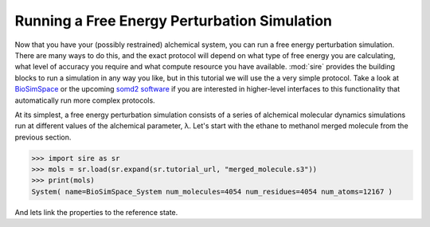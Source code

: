=============================================
Running a Free Energy Perturbation Simulation
=============================================

Now that you have your (possibly restrained) alchemical system, you can
run a free energy perturbation simulation. There are many ways to do this,
and the exact protocol will depend on what type of free energy you are
calculating, what level of accuracy you require and what compute resource
you have available. :mod:`sire` provides the building blocks to run a
simulation in any way you like, but in this tutorial we will use the
a very simple protocol. Take a look at
`BioSimSpace <https://biosimspace.openbiosim.org>`__ or the upcoming
`somd2 software <https://github.com/openbiosim/somd2>`__ if you are
interested in higher-level interfaces to this functionality that
automatically run more complex protocols.

At its simplest, a free energy perturbation simulation consists of a series
of alchemical molecular dynamics simulations run at different values
of the alchemical parameter, λ. Let's start with the ethane to methanol
merged molecule from the previous section.

>>> import sire as sr
>>> mols = sr.load(sr.expand(sr.tutorial_url, "merged_molecule.s3"))
>>> print(mols)
System( name=BioSimSpace_System num_molecules=4054 num_residues=4054 num_atoms=12167 )

And lets link the properties to the reference state.


